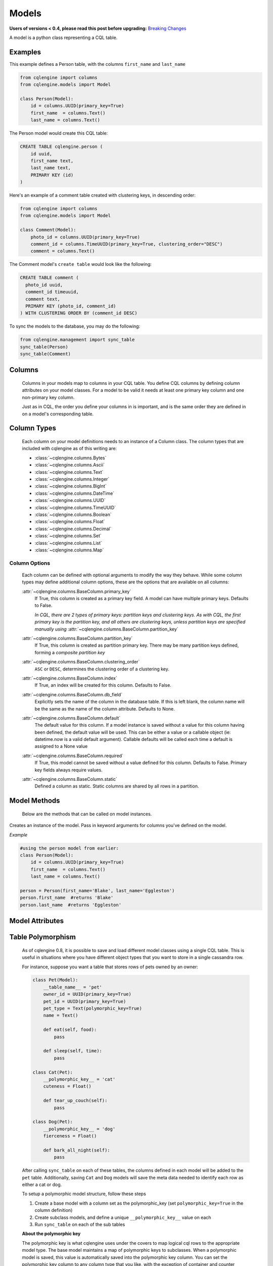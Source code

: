 ======
Models
======

**Users of versions < 0.4, please read this post before upgrading:** `Breaking Changes`_

.. _Breaking Changes: https://groups.google.com/forum/?fromgroups#!topic/cqlengine-users/erkSNe1JwuU

.. module:: cqlengine.connection

.. module:: cqlengine.models

A model is a python class representing a CQL table.

Examples
========

This example defines a Person table, with the columns ``first_name`` and ``last_name``

.. code-block:: python

    from cqlengine import columns
    from cqlengine.models import Model

    class Person(Model):
        id = columns.UUID(primary_key=True)
        first_name  = columns.Text()
        last_name = columns.Text()


The Person model would create this CQL table:

.. code-block:: sql

   CREATE TABLE cqlengine.person (
       id uuid,
       first_name text,
       last_name text,
       PRIMARY KEY (id)
   )

Here's an example of a comment table created with clustering keys, in descending order:

.. code-block:: python

    from cqlengine import columns
    from cqlengine.models import Model

    class Comment(Model):
        photo_id = columns.UUID(primary_key=True)
        comment_id = columns.TimeUUID(primary_key=True, clustering_order="DESC")
        comment = columns.Text()

The Comment model's ``create table`` would look like the following:

.. code-block:: sql

    CREATE TABLE comment (
      photo_id uuid,
      comment_id timeuuid,
      comment text,
      PRIMARY KEY (photo_id, comment_id)
    ) WITH CLUSTERING ORDER BY (comment_id DESC)

To sync the models to the database, you may do the following:

.. code-block:: python

    from cqlengine.management import sync_table
    sync_table(Person)
    sync_table(Comment)


Columns
=======

    Columns in your models map to columns in your CQL table. You define CQL columns by defining column attributes on your model classes. For a model to be valid it needs at least one primary key column and one non-primary key column.

    Just as in CQL, the order you define your columns in is important, and is the same order they are defined in on a model's corresponding table.

Column Types
============

    Each column on your model definitions needs to an instance of a Column class. The column types that are included with cqlengine as of this writing are:

    * :class:`~cqlengine.columns.Bytes`
    * :class:`~cqlengine.columns.Ascii`
    * :class:`~cqlengine.columns.Text`
    * :class:`~cqlengine.columns.Integer`
    * :class:`~cqlengine.columns.BigInt`
    * :class:`~cqlengine.columns.DateTime`
    * :class:`~cqlengine.columns.UUID`
    * :class:`~cqlengine.columns.TimeUUID`
    * :class:`~cqlengine.columns.Boolean`
    * :class:`~cqlengine.columns.Float`
    * :class:`~cqlengine.columns.Decimal`
    * :class:`~cqlengine.columns.Set`
    * :class:`~cqlengine.columns.List`
    * :class:`~cqlengine.columns.Map`

Column Options
--------------

    Each column can be defined with optional arguments to modify the way they behave. While some column types may
    define additional column options, these are the options that are available on all columns:

    :attr:`~cqlengine.columns.BaseColumn.primary_key`
        If True, this column is created as a primary key field. A model can have multiple primary keys. Defaults to False.

        *In CQL, there are 2 types of primary keys: partition keys and clustering keys. As with CQL, the first
        primary key is the partition key, and all others are clustering keys, unless partition keys are specified
        manually using* :attr:`~cqlengine.columns.BaseColumn.partition_key`

    :attr:`~cqlengine.columns.BaseColumn.partition_key`
        If True, this column is created as partition primary key. There may be many partition keys defined,
        forming a *composite partition key*

    :attr:`~cqlengine.columns.BaseColumn.clustering_order`
        ``ASC`` or ``DESC``, determines the clustering order of a clustering key.

    :attr:`~cqlengine.columns.BaseColumn.index`
        If True, an index will be created for this column. Defaults to False.

    :attr:`~cqlengine.columns.BaseColumn.db_field`
        Explicitly sets the name of the column in the database table. If this is left blank, the column name will be
        the same as the name of the column attribute. Defaults to None.

    :attr:`~cqlengine.columns.BaseColumn.default`
        The default value for this column. If a model instance is saved without a value for this column having been
        defined, the default value will be used. This can be either a value or a callable object (ie: datetime.now is a valid default argument).
        Callable defaults will be called each time a default is assigned to a None value

    :attr:`~cqlengine.columns.BaseColumn.required`
        If True, this model cannot be saved without a value defined for this column. Defaults to False. Primary key fields always require values.

    :attr:`~cqlengine.columns.BaseColumn.static`
        Defined a column as static.  Static columns are shared by all rows in a partition.

Model Methods
=============
    Below are the methods that can be called on model instances.

.. class:: Model(\*\*values)

    Creates an instance of the model. Pass in keyword arguments for columns you've defined on the model.

    *Example*

    .. code-block:: python

        #using the person model from earlier:
        class Person(Model):
            id = columns.UUID(primary_key=True)
            first_name  = columns.Text()
            last_name = columns.Text()

        person = Person(first_name='Blake', last_name='Eggleston')
        person.first_name  #returns 'Blake'
        person.last_name  #returns 'Eggleston'


    .. method:: save()

        Saves an object to the database

        *Example*

        .. code-block:: python

            #create a person instance
            person = Person(first_name='Kimberly', last_name='Eggleston')
            #saves it to Cassandra
            person.save()

    .. method:: delete()

        Deletes the object from the database.

    .. method:: batch(batch_object)

        Sets the batch object to run instance updates and inserts queries with.

    .. method:: timestamp(timedelta_or_datetime)

        Sets the timestamp for the query

    .. method:: ttl(ttl_in_sec)

        Sets the ttl values to run instance updates and inserts queries with.

    .. method:: if_not_exists()

        Check the existence of an object before insertion. The existence of an
        object is determined by its primary key(s). And please note using this flag
        would incur performance cost.

        This method is supported on Cassandra 2.0 or later.

    .. method:: update(**values)

        Performs an update on the model instance. You can pass in values to set on the model
        for updating, or you can call without values to execute an update against any modified
        fields. If no fields on the model have been modified since loading, no query will be
        performed. Model validation is performed normally.

        It is possible to do a blind update, that is, to update a field without having first selected the object out of the database.  See :ref:`Blind Updates <blind_updates>`

    .. method:: get_changed_columns()

        Returns a list of column names that have changed since the model was instantiated or saved

Model Attributes
================

    .. attribute:: Model.__abstract__

        *Optional.* Indicates that this model is only intended to be used as a base class for other models. You can't create tables for abstract models, but checks around schema validity are skipped during class construction.

    .. attribute:: Model.__table_name__

        *Optional.* Sets the name of the CQL table for this model. If left blank, the table name will be the name of the model, with it's module name as it's prefix. Manually defined table names are not inherited.

    .. _keyspace-change:
    .. attribute:: Model.__keyspace__

        Sets the name of the keyspace used by this model.

        **Prior to cqlengine 0.16, this setting defaulted
        to 'cqlengine'. As of 0.16, this field needs to be set on all non-abstract models, or their base classes.**

    .. _ttl-change:
    .. attribute:: Model.__default_ttl__

        Sets the default ttl used by this model.  This can be overridden by using the ``ttl(ttl_in_sec)`` method.


Table Polymorphism
==================

    As of cqlengine 0.8, it is possible to save and load different model classes using a single CQL table.
    This is useful in situations where you have different object types that you want to store in a single cassandra row.

    For instance, suppose you want a table that stores rows of pets owned by an owner:

    .. code-block:: python

        class Pet(Model):
            __table_name__ = 'pet'
            owner_id = UUID(primary_key=True)
            pet_id = UUID(primary_key=True)
            pet_type = Text(polymorphic_key=True)
            name = Text()

            def eat(self, food):
                pass

            def sleep(self, time):
                pass

        class Cat(Pet):
            __polymorphic_key__ = 'cat'
            cuteness = Float()

            def tear_up_couch(self):
                pass

        class Dog(Pet):
            __polymorphic_key__ = 'dog'
            fierceness = Float()

            def bark_all_night(self):
                pass

    After calling ``sync_table`` on each of these tables, the columns defined in each model will be added to the
    ``pet`` table. Additionally, saving ``Cat`` and ``Dog`` models will save the meta data needed to identify each row
    as either a cat or dog.

    To setup a polymorphic model structure, follow these steps

    1.  Create a base model with a column set as the polymorphic_key (set ``polymorphic_key=True`` in the column definition)
    2.  Create subclass models, and define a unique ``__polymorphic_key__`` value on each
    3.  Run ``sync_table`` on each of the sub tables

    **About the polymorphic key**

    The polymorphic key is what cqlengine uses under the covers to map logical cql rows to the appropriate model type. The
    base model maintains a map of polymorphic keys to subclasses. When a polymorphic model is saved, this value is automatically
    saved into the polymorphic key column. You can set the polymorphic key column to any column type that you like, with
    the exception of container and counter columns, although ``Integer`` columns make the most sense. Additionally, if you
    set ``index=True`` on your polymorphic key column, you can execute queries against polymorphic subclasses, and a
    ``WHERE`` clause will be automatically added to your query, returning only rows of that type. Note that you must
    define a unique ``__polymorphic_key__`` value to each subclass, and that you can only assign a single polymorphic
    key column per model


Extending Model Validation
==========================

    Each time you save a model instance in cqlengine, the data in the model is validated against the schema you've defined
    for your model. Most of the validation is fairly straightforward, it basically checks that you're not trying to do
    something like save text into an integer column, and it enforces the ``required`` flag set on column definitions.
    It also performs any transformations needed to save the data properly.

    However, there are often additional constraints or transformations you want to impose on your data, beyond simply
    making sure that Cassandra won't complain when you try to insert it. To define additional validation on a model,
    extend the model's validation method:

    .. code-block:: python

        class Member(Model):
            person_id = UUID(primary_key=True)
            name = Text(required=True)

            def validate(self):
                super(Member, self).validate()
                if self.name == 'jon':
                    raise ValidationError('no jon\'s allowed')

    *Note*: while not required, the convention is to raise a ``ValidationError`` (``from cqlengine import ValidationError``)
    if validation fails


Table Properties
================

    Each table can have its own set of configuration options.
    These can be specified on a model with the following attributes:

    .. attribute:: Model.__bloom_filter_fp_chance

    .. attribute:: Model.__caching__

    .. attribute:: Model.__comment__

    .. attribute:: Model.__dclocal_read_repair_chance__

    .. attribute:: Model.__default_time_to_live__

    .. attribute:: Model.__gc_grace_seconds__

    .. attribute:: Model.__index_interval__

    .. attribute:: Model.__memtable_flush_period_in_ms__

    .. attribute:: Model.__populate_io_cache_on_flush__

    .. attribute:: Model.__read_repair_chance__

    .. attribute:: Model.__replicate_on_write__

    Example:

    .. code-block:: python

        from cqlengine import CACHING_ROWS_ONLY, columns
        from cqlengine.models import Model

        class User(Model):
            __caching__ = CACHING_ROWS_ONLY  # cache only rows instead of keys only by default
            __gc_grace_seconds__ = 86400  # 1 day instead of the default 10 days

            user_id = columns.UUID(primary_key=True)
            name = columns.Text()

    Will produce the following CQL statement:

    .. code-block:: sql

        CREATE TABLE cqlengine.user (
            user_id uuid,
            name text,
            PRIMARY KEY (user_id)
        ) WITH caching = 'rows_only'
           AND gc_grace_seconds = 86400;

    See the `list of supported table properties for more information
    <http://www.datastax.com/documentation/cql/3.1/cql/cql_reference/tabProp.html>`_.


Compaction Options
==================

    As of cqlengine 0.7 we've added support for specifying compaction options.  cqlengine will only use your compaction options if you have a strategy set.  When a table is synced, it will be altered to match the compaction options set on your table.  This means that if you are changing settings manually they will be changed back on resync.  Do not use the compaction settings of cqlengine if you want to manage your compaction settings manually.

    cqlengine supports all compaction options as of Cassandra 1.2.8.

    Available Options:

    .. attribute:: Model.__compaction_bucket_high__

    .. attribute:: Model.__compaction_bucket_low__

    .. attribute:: Model.__compaction_max_compaction_threshold__

    .. attribute:: Model.__compaction_min_compaction_threshold__

    .. attribute:: Model.__compaction_min_sstable_size__

    .. attribute:: Model.__compaction_sstable_size_in_mb__

    .. attribute:: Model.__compaction_tombstone_compaction_interval__

    .. attribute:: Model.__compaction_tombstone_threshold__

    For example:

    .. code-block:: python

        class User(Model):
            __compaction__ = cqlengine.LeveledCompactionStrategy
            __compaction_sstable_size_in_mb__ = 64
            __compaction_tombstone_threshold__ = .2

            user_id = columns.UUID(primary_key=True)
            name = columns.Text()

    or for SizeTieredCompaction:

    .. code-block:: python

        class TimeData(Model):
            __compaction__ = SizeTieredCompactionStrategy
            __compaction_bucket_low__ = .3
            __compaction_bucket_high__ = 2
            __compaction_min_threshold__ = 2
            __compaction_max_threshold__ = 64
            __compaction_tombstone_compaction_interval__ = 86400

    Tables may use `LeveledCompactionStrategy` or `SizeTieredCompactionStrategy`.  Both options are available in the top level cqlengine module.  To reiterate, you will need to set your `__compaction__` option explicitly in order for cqlengine to handle any of your settings.


Manipulating model instances as dictionaries
============================================

    As of cqlengine 0.12, we've added support for treating model instances like dictionaries. See below for examples.

    .. code-block:: python

        class Person(Model):
            first_name  = columns.Text()
            last_name = columns.Text()

        kevin = Person.create(first_name="Kevin", last_name="Deldycke")
        dict(kevin)  # returns {'first_name': 'Kevin', 'last_name': 'Deldycke'}
        kevin['first_name']  # returns 'Kevin'
        kevin.keys()  # returns ['first_name', 'last_name']
        kevin.values()  # returns ['Kevin', 'Deldycke']
        kevin.items()  # returns [('first_name', 'Kevin'), ('last_name', 'Deldycke')]

        kevin['first_name'] = 'KEVIN5000'  # changes the models first name

